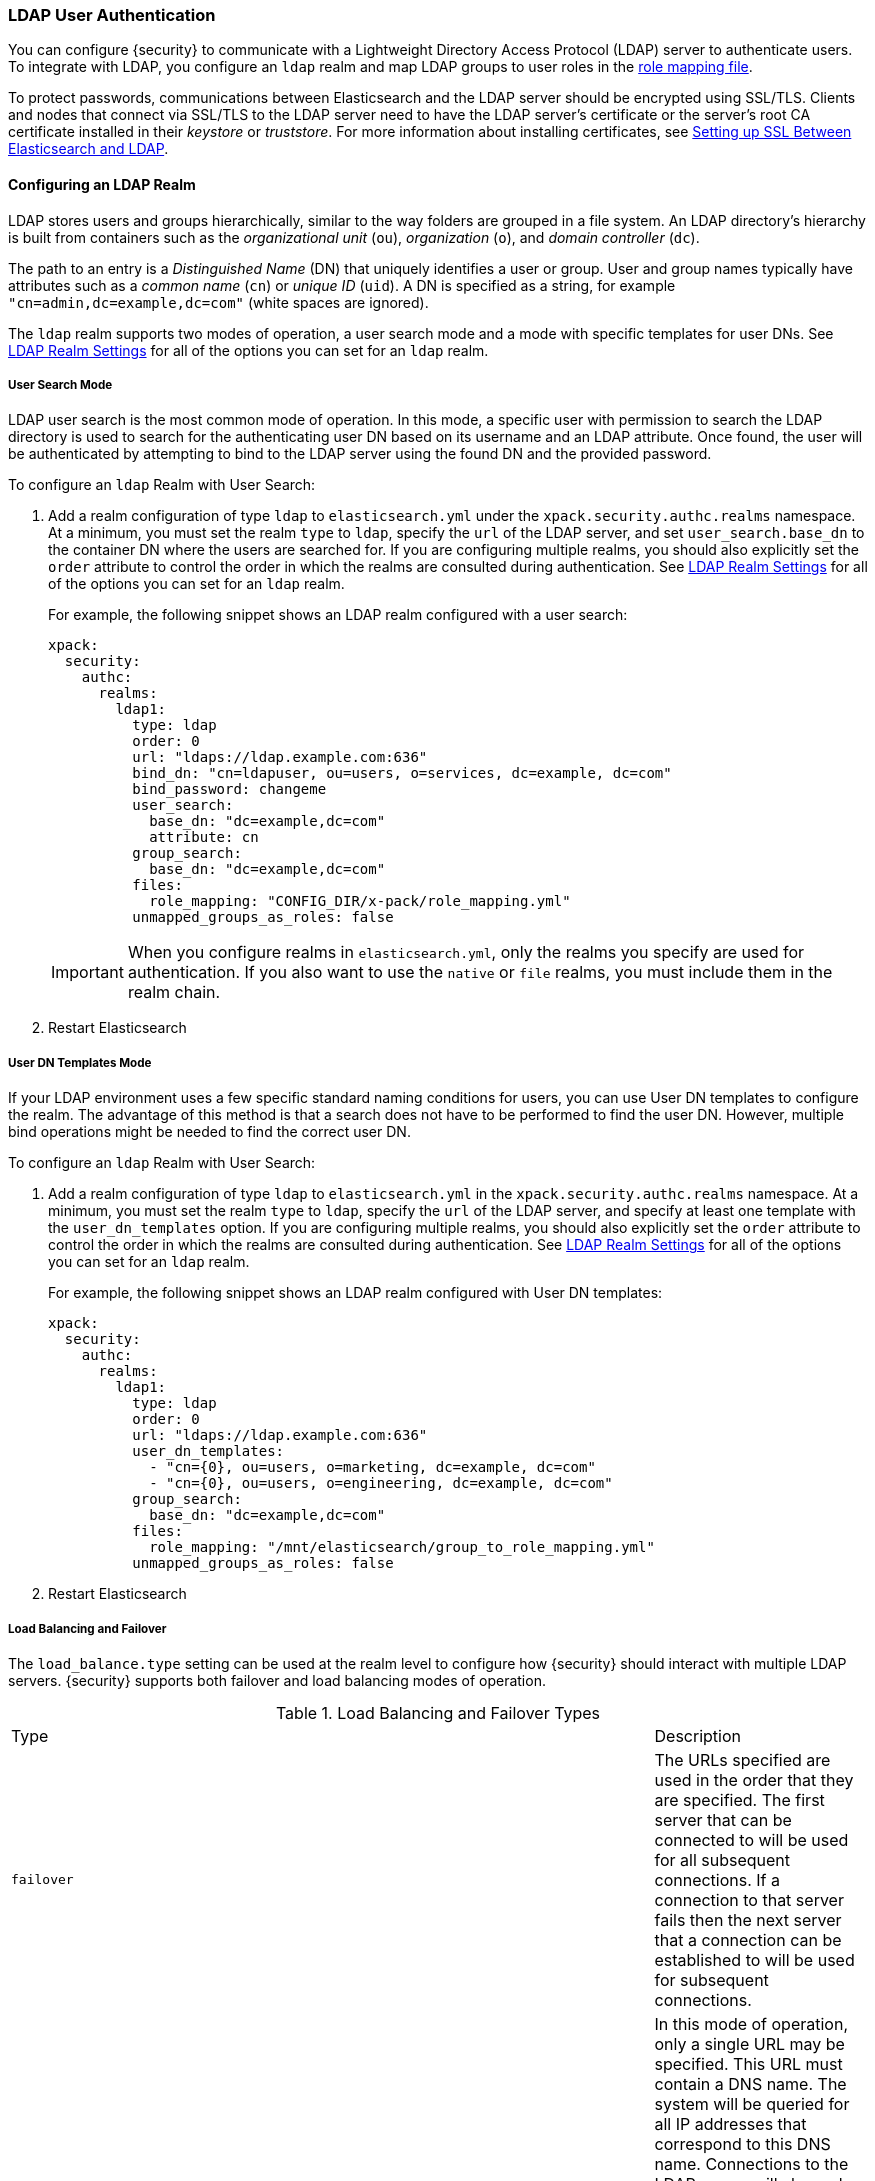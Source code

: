 [[ldap-realm]]
===  LDAP User Authentication

You can configure {security} to communicate with a Lightweight Directory Access
Protocol (LDAP) server to authenticate users. To integrate with LDAP, you
configure an `ldap` realm and map LDAP groups to user roles in the
<<mapping-roles, role mapping file>>.

To protect passwords, communications between Elasticsearch and the LDAP server
should be encrypted using SSL/TLS. Clients and nodes that connect via SSL/TLS to
the LDAP server need to have the LDAP server's certificate or the server's root
CA certificate installed in their _keystore_ or _truststore_. For more information
about installing certificates, see <<ldap-ssl>>.

==== Configuring an LDAP Realm

LDAP stores users and groups hierarchically, similar to the way folders are
grouped in a file system. An LDAP directory's hierarchy is built from containers
such as the _organizational unit_ (`ou`), _organization_ (`o`), and
_domain controller_ (`dc`).

The path to an entry is a _Distinguished Name_ (DN) that uniquely identifies a
user or group. User and group names typically have attributes such as a
_common name_ (`cn`) or _unique ID_ (`uid`). A DN is specified as a string,
for example  `"cn=admin,dc=example,dc=com"` (white spaces are ignored).

The `ldap` realm supports two modes of operation, a user search mode
and a mode with specific templates for user DNs. See
<<ldap-settings, LDAP Realm Settings>> for all of the options you can set for an
`ldap` realm.

[[ldap-user-search]]
===== User Search Mode
LDAP user search is the most common mode of operation. In this mode, a specific
user with permission to search the LDAP directory is used to search for the
authenticating user DN based on its username and an LDAP attribute. Once found,
the user will be authenticated by attempting to bind to the LDAP server using the
found DN and the provided password.

To configure an `ldap` Realm with User Search:

. Add a realm configuration of type `ldap` to `elasticsearch.yml` under the
`xpack.security.authc.realms` namespace. At a minimum, you must set the realm `type`
to `ldap`, specify the `url` of the LDAP server, and set `user_search.base_dn`
to the container DN where the users are searched for. If you are configuring
multiple realms, you should also explicitly set the `order` attribute to control
the order in which the realms are consulted during authentication. See
<<ldap-settings, LDAP Realm Settings>> for all of the options you can set for an
`ldap` realm.
+
For example, the following snippet shows an LDAP realm configured with a user search:
+
[source, yaml]
------------------------------------------------------------
xpack:
  security:
    authc:
      realms:
        ldap1:
          type: ldap
          order: 0
          url: "ldaps://ldap.example.com:636"
          bind_dn: "cn=ldapuser, ou=users, o=services, dc=example, dc=com"
          bind_password: changeme
          user_search:
            base_dn: "dc=example,dc=com"
            attribute: cn
          group_search:
            base_dn: "dc=example,dc=com"
          files:
            role_mapping: "CONFIG_DIR/x-pack/role_mapping.yml"
          unmapped_groups_as_roles: false
------------------------------------------------------------
+
IMPORTANT: When you configure realms in `elasticsearch.yml`, only the
realms you specify are used for authentication. If you also want to use the
`native` or `file` realms, you must include them in the realm chain.

. Restart Elasticsearch


===== User DN Templates Mode
If your LDAP environment uses a few specific standard naming conditions for
users, you can use User DN templates to configure the realm. The advantage of
this method is that a search does not have to be performed to find the user DN.
However, multiple bind operations might be needed to find the correct user DN.

To configure an `ldap` Realm with User Search:

. Add a realm configuration of type `ldap` to `elasticsearch.yml` in the
`xpack.security.authc.realms` namespace. At a minimum, you must set the realm `type` to
`ldap`, specify the `url` of the LDAP server, and specify at least one template
with the `user_dn_templates` option. If you are configuring multiple realms, you
should also explicitly set the `order` attribute to control the order in which
the realms are consulted during authentication. See <<ldap-settings, LDAP Realm Settings>>
for all of the options you can set for an `ldap` realm.
+
For example, the following snippet shows an LDAP realm configured with User DN templates:
+
[source, yaml]
------------------------------------------------------------
xpack:
  security:
    authc:
      realms:
        ldap1:
          type: ldap
          order: 0
          url: "ldaps://ldap.example.com:636"
          user_dn_templates:
            - "cn={0}, ou=users, o=marketing, dc=example, dc=com"
            - "cn={0}, ou=users, o=engineering, dc=example, dc=com"
          group_search:
            base_dn: "dc=example,dc=com"
          files:
            role_mapping: "/mnt/elasticsearch/group_to_role_mapping.yml"
          unmapped_groups_as_roles: false
------------------------------------------------------------

. Restart Elasticsearch


[[ldap-load-balancing]]
===== Load Balancing and Failover
The `load_balance.type` setting can be used at the realm level to configure how
{security} should interact with multiple LDAP servers. {security} supports both
failover and load balancing modes of operation.

.Load Balancing and Failover Types
|=======================
| Type              | | | Description
| `failover`        | | | The URLs specified are used in the order that they are specified.
                          The first server that can be connected to will be used for all
                          subsequent connections. If a connection to that server fails then
                          the next server that a connection can be established to will be
                          used for subsequent connections.
| `dns_failover`    | | | In this mode of operation, only a single URL may be specified.
                          This URL must contain a DNS name. The system will be queried for
                          all IP addresses that correspond to this DNS name. Connections to
                          the LDAP server will always be tried in the order in which they
                          were retrieved. This differs from `failover` in that there is no
                          reordering of the list and if a server has failed at the beginning
                          of the list, it will still be tried for each subsequent connection.
| `round_robin`     | | | Connections will continuously iterate through the list of provided
                          URLs. If a server is unavailable, iterating through the list of
                          URLs will continue until a successful connection is made.
| `dns_round_robin` | | | In this mode of operation, only a single URL may be specified. This
                          URL must contain a DNS name. The system will be queried for all IP
                          addresses that correspond to this DNS name. Connections will
                          continuously iterate through the list of addresses. If a server is
                          unavailable, iterating through the list of URLs will continue until
                          a successful connection is made.
|=======================


[[ldap-settings]]
===== LDAP Realm Settings

.Common LDAP Realm Settings
[cols="4,^3,10"]
|=======================
| Setting                        | Required | Description
| `type`                         | yes      | Indicates the realm type. Must be set to `ldap`.
| `order`                        | no       | Indicates the priority of this realm within the realm
                                              chain. Realms with a lower order are consulted first.
                                              Although not required, we recommend explicitly
                                              setting this value when you configure multiple realms.
                                              Defaults to `Integer.MAX_VALUE`.
| `enabled`                      | no       | Indicates whether this realm is enabled or disabled.
                                              Enables you to disable a realm without removing its
                                              configuration. Defaults to `true`.
| `url`                          | yes      | Specifies one or more LDAP URLs of the form of
                                              `ldap[s]://<server>:<port>`. Multiple URLs can be
                                              defined using a comma separated value or array syntax:
                                              `[ "ldaps://server1:636", "ldaps://server2:636" ]`.
                                              `ldaps` and `ldap` URL protocols cannot be mixed in
                                              the same realm.
| `load_balance.type`            | no       | The behavior to use when there are multiple LDAP URLs
                                              defined. For supported values see
                                              <<ldap-load-balancing, LDAP load balancing and failover types>>.
| `load_balance.cache_ttl`       | no       | When using `dns_failover` or `dns_round_robin` as the
                                              load balancing type, this setting controls the amount of time
                                              to cache DNS lookups. Defaults to `1h`.
| `user_group_attribute`         | no       | Specifies the attribute to examine on the user for group
                                              membership. The default is `memberOf`. This setting will
                                              be ignored if any `group_search` settings are specified.
| `group_search.base_dn`         | no       | Specifies a container DN to search for groups in which
                                              the user has membership. When this element is absent,
                                              Security searches for the attribute specified by
                                              `user_group_attribute` set on the user to determine
                                              group membership.
| `group_search.scope`           | no       | Specifies whether the group search should be
                                              `sub_tree`, `one_level` or `base`.  `one_level` only
                                              searches objects directly contained within the
                                              `base_dn`. The default `sub_tree` searches all objects
                                              contained under `base_dn`. `base` specifies that the
                                              `base_dn` is a group object, and that it is the only
                                              group considered.
| `group_search.filter`          | no       | Specifies a filter to use to lookup a group. If not
                                              set, the realm searches for `group`,
                                              `groupOfNames`, `groupOfUniqueNames`, or `posixGroup` with the
                                              attributes `member`, `memberOf`, or `memberUid`. Any instance of
                                              `{0}` in the filter is replaced by the user
                                              attribute defined in `group_search.user_attribute`
| `group_search.user_attribute`  | no       | Specifies the user attribute that is fetched and
                                              provided as a parameter to the filter.  If not set,
                                              the user DN is passed to the filter.
| `unmapped_groups_as_roles`     | no       | Specifies whether the names of any unmapped LDAP groups
                                              should be used as role names and assigned to the user.
                                              A group is considered to be _unmapped_ if it is not referenced
                                              in any <<mapping-roles-file, role-mapping files>> (API based
                                              role-mappings are not considered).
                                              Defaults to `false`.
| `timeout.tcp_connect`          | no       | Specifies the TCP connect timeout period for establishing an
                                              LDAP connection. An `s` at the end indicates seconds, or `ms`
                                              indicates milliseconds. Defaults to `5s` (5 seconds).
| `timeout.tcp_read`             | no       | Specifies the TCP read timeout period after establishing an LDAP connection.
                                              An `s` at the end indicates seconds, or `ms` indicates milliseconds.
                                              Defaults to `5s` (5 seconds).
| `timeout.ldap_search`          | no       | Specifies the LDAP Server enforced timeout period for an LDAP search.
                                              An `s` at the end indicates seconds, or `ms` indicates milliseconds.
                                              Defaults to `5s` (5 seconds).
| `files.role_mapping`           | no       | Specifies the path and file name for the
                                              <<ldap-role-mapping, YAML role mapping configuration file>>.
                                              Defaults to `ES_HOME/config/x-pack/role_mapping.yml`.
| `follow_referrals`             | no       | Specifies whether {security} should follow referrals
                                              returned by the LDAP server. Referrals are URLs returned by
                                              the server that are to be used to continue the LDAP operation
                                              (e.g. search). Defaults to `true`.
| `metadata`                     | no       | Specifies the list of additional LDAP attributes that should
                                              be stored in the `metadata` of an authenticated user.
| `ssl.key`                      | no       | Specifies the path to the PEM encoded private key to use if the LDAP
                                              server requires client authentication. `ssl.key` and `ssl.keystore.path`
                                              may not be used at the same time.
| `ssl.key_passphrase`           | no       | Specifies the passphrase to decrypt the PEM encoded private key if it is encrypted.
| `ssl.certificate`              | no       | Specifies the path to the PEM encoded certificate (or certificate chain) that goes with the
                                              key if the LDAP server requires client authentication.
| `ssl.certificate_authorities`  | no       | Specifies the paths to the PEM encoded certificate authority certificates that
                                              should be trusted. `ssl.certificate_authorities` and `ssl.trustsore.path` may not be used
                                              at the same time.
| `ssl.keystore.path`            | no       | The path to the Java Keystore file that contains a private key and certificate. `ssl.key` and
                                              `ssl.keystore.path` may not be used at the same time.
| `ssl.keystore.password`        | no       | The password to the keystore.
| `ssl.keystore.key_password`    | no       | The password for the key in the keystore. Defaults to the keystore password.
| `ssl.truststore.path`          | no       | The path to the Java Keystore file that contains the certificates to trust.
                                              `ssl.certificate_authorities` and `ssl.trustsore.path` may not be used at the same time.
| `ssl.truststore.password`      | no       | The password to the truststore.
| `ssl.verification_mode`        | no       | Specifies the type of verification to be performed when
                                              connecting to a LDAP server using `ldaps`. When
                                              set to `full`, the hostname or IP address used in the `url`
                                              must match one of the names in the certificate or the
                                              connection will not be allowed. Due to their potential security impact,
                                              `ssl` settings are not exposed via the
                                              {ref}/cluster-nodes-info.html#cluster-nodes-info[nodes info API].
                                              Values are `none`, `certificate`, and `full`. Defaults to `full`.
| `ssl.supported_protocols`      | no       | Specifies the supported protocols for SSL/TLS.
| `ssl.cipher_suites`            | no       | Specifies the cipher suites that should be supported when communicating
                                              with the LDAP server.
| `cache.ttl`                | no           | Specifies the time-to-live for cached user entries. A
                                              user's credentials are cached for this period of time.
                                              Specify the time period using the standard Elasticsearch
                                              {ref}/common-options.html#time-units[time units].
                                              Defaults to `20m`.
| `cache.max_users`          | no           | Specifies the maximum number of user entries that can be
                                              stored in the cache at one time. Defaults to 100,000.
| `cache.hash_algo`          | no           | Specifies the hashing algorithm that is used for the
                                              cached user credentials. See
                                              <<cache-hash-algo, Cache hash algorithms>> for the possible
                                              values. (Expert Setting).
|=======================

.User Search Mode Settings
|=======================
| Setting                                  | Required | Description
| `bind_dn`                                | no       | The DN of the user that is used to bind to the LDAP
                                                        and perform searches. If not specified, an anonymous
                                                        bind is attempted. Due to its potential security
                                                        impact, `bind_dn` is not exposed via the
                                                        {ref}/cluster-nodes-info.html#cluster-nodes-info[nodes info API].
| `bind_password`                          | no       | The password for the user that is used to bind to the
                                                        LDAP. Due to its potential security impact,
                                                        `bind_password` is not exposed via the
                                                        {ref}/cluster-nodes-info.html#cluster-nodes-info[nodes info API].
| `user_search.base_dn`                    | yes      | Specifies a container DN to search for users.
| `user_search.scope`                      | no       | The scope of the user search. Valid values are `sub_tree`,
                                                        `one_level` or `base`. `one_level` only searches objects
                                                        directly contained within the `base_dn`. `sub_tree` searches
                                                        all objects contained under `base_dn`. `base` specifies
                                                        that the `base_dn` is the user object, and that it is the
                                                        only user considered. Defaults to `sub_tree`.
| `user_search.attribute`                  | no       | Specifies the attribute to match with the username presented
                                                        to. Defaults to `uid`.
| `user_search.pool.enabled`               | no       | Enables or disables connection pooling for user search. When
                                                        disabled a new connection is created for every search. The
                                                        default is `true`.
| `user_search.pool.size`                  | no       | Specifies the maximum number of connections to the LDAP
                                                        server to allow in the connection pool. Defaults to `20`.
| `user_search.pool.initial_size`          | no       | The initial number of connections to create to the LDAP
                                                        server on startup. Defaults to `0`. Values greater than `0`
                                                        could cause startup failures if the LDAP server is down.
| `user_search.pool.health_check.enabled`  | no       | Enables or disables a health check on LDAP connections in
                                                        the connection pool. Connections are checked in the
                                                        background at the specified interval. Defaults to `true`.
| `user_search.pool.health_check.dn`       | no/yes   | Specifies the distinguished name to retrieve as part of
                                                        the health check. Defaults to the value of `bind_dn`.
                                                        This setting is required when `bind_dn` is not configured.
| `user_search.pool.health_check.interval` | no       | How often to perform background checks of connections in
                                                        the pool. Defaults to `60s`.
|=======================

.User Templates Mode Settings
[cols="4,^3,10"]
|=======================
| Setting               | Required  | Description
| `user_dn_templates`   | yes       | Specifies the DN template that replaces the
                                      user name with the string `{0}`. This element
                                      is multivalued, allowing for multiple user
                                      contexts.
|=======================


NOTE:   If any settings starting with `user_search` are specified, the
        `user_dn_templates` the settings are ignored.


[[mapping-roles-ldap]]
==== Mapping LDAP Groups to Roles

An integral part of a realm authentication process is to resolve the roles
associated with the authenticated user. Roles define the privileges a user has
in the cluster.

Since with the `ldap` realm the users are managed externally in the LDAP server,
the expectation is that their roles are managed there as well. If fact, LDAP
supports the notion of groups, which often represent user roles for different
systems in the organization.

The `ldap` realm enables you to map LDAP users to to roles via their LDAP
groups, or other metadata. This role mapping can be configured via the
{ref}/security-api-role-mapping.html[role-mapping API], or by using a file stored
on each node. When a user authenticates with LDAP, the privileges
for that user are the union of all privileges defined by the roles to which
the user is mapped.

Within a mapping definition, you specify groups using their distinguished
names. For example, the following mapping configuration maps the LDAP
`admins` group to both the `monitoring` and `user` roles, and maps the
`users` group to the `user` role.

Configured via the role-mapping API:
[source,js]
--------------------------------------------------
PUT _xpack/security/role_mapping/admins
{
  "roles" : [ "monitoring" , "user" ],
  "rules" : { "field" : {
    "groups" : "cn=admins,dc=example,dc=com" <1>
  } },
  "enabled": true
}
--------------------------------------------------
// CONSOLE
<1> The LDAP distinguished name (DN) of the `admins` group.

[source,js]
--------------------------------------------------
PUT _xpack/security/role_mapping/basic_users
{
  "roles" : [ "user" ],
  "rules" : { "field" : {
    "groups" : "cn=users,dc=example,dc=com" <1>
  } },
  "enabled": true
}
--------------------------------------------------
// CONSOLE
<1> The LDAP distinguished name (DN) of the `users` group.

Or, alternatively, configured via the role-mapping file:
[source, yaml]
------------------------------------------------------------
monitoring: <1>
  - "cn=admins,dc=example,dc=com" <2>
user:
  - "cn=users,dc=example,dc=com" <3>
  - "cn=admins,dc=example,dc=com"
------------------------------------------------------------
<1> The name of the mapped role.
<2> The LDAP distinguished name (DN) of the `admins` group.
<3> The LDAP distinguished name (DN) of the `users` group.

For more information, see <<mapping-roles, Mapping Users and Groups to Roles>>.

[[ldap-user-metadata]]
==== User Metadata in LDAP Realms
When a user is authenticated via an LDAP realm, the following properties are
populated in user's _metadata_. This metadata is returned in the
{ref}/security-api-authenticate.html[authenticate API], and can be used with
<<templating-role-query, templated queries>> in roles.

|=======================
| Field               | Description
| `ldap_dn`           | The distinguished name of the user.
| `ldap_groups`       | The distinguished name of each of the groups that were
                        resolved for the user (regardless of whether those
                        groups were mapped to a role).
|=======================

Additional fields can be included in the user's metadata by  configuring
the `metadata` setting on the LDAP realm. This metadata is available for use
with the <<mapping-roles-api, role mapping API>> or in
<<templating-role-query, templated role queries>>.

The example below includes the user's common name (`cn`) as an additional
field in their metadata.
[source,yaml]
--------------------------------------------------
xpack:
  security:
    authc:
      realms:
        ldap1:
          type: ldap
          metadata: cn
--------------------------------------------------

[[ldap-ssl]]
==== Setting up SSL Between Elasticsearch and LDAP

To protect the user credentials that are sent for authentication, it's highly
recommended to encrypt communications between Elasticsearch and your LDAP server.
Connecting via SSL/TLS ensures that the identity of the LDAP server is
authenticated before {security} transmits the user credentials and the contents
of the connection are encrypted.

To encrypt communications between Elasticsearch and your LDAP server:

. Configure the realm's SSL settings on each node to trust certificates signed by the CA that signed your
LDAP server certificates. The following example demonstrates how to trust a CA certificate,
`cacert.pem`, located within the {xpack} configuration directory:
+
[source,shell]
--------------------------------------------------
xpack:
  security:
    authc:
      realms:
        ldap1:
          type: ldap
          order: 0
          url: "ldaps://ldap.example.com:636"
          ssl:
            certificate_authorities: [ "CONFIG_DIR/x-pack/cacert.pem" ]
--------------------------------------------------
+
The CA cert must be a PEM encoded certificate.
+
[NOTE]
===============================
You can also specify the individual server certificates rather than the CA
certificate, but this is only recommended if you have a single LDAP server
or the certificates are self-signed.
===============================

. Set the `url` attribute in the realm configuration to specify the LDAPS
protocol and the secure port number. For example, `url: ldaps://ldap.example.com:636`.

. Restart Elasticsearch.

NOTE: By default, when you configure {security} to connect to an LDAP server
      using SSL/TLS, {security} attempts to verify the hostname or IP address
      specified with the `url` attribute in the realm configuration with the
      values in the certificate. If the values in the certificate and realm
      configuration do not match, {security} does not allow a connection to the
      LDAP server. This is done to protect against man-in-the-middle attacks. If
      necessary, you can disable this behavior by setting the
      `ssl.verification_mode` property to `none`.
